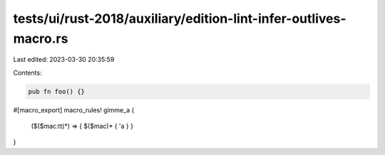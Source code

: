 tests/ui/rust-2018/auxiliary/edition-lint-infer-outlives-macro.rs
=================================================================

Last edited: 2023-03-30 20:35:59

Contents:

.. code-block:: rs

    pub fn foo() {}

#[macro_export]
macro_rules! gimme_a {
    ($($mac:tt)*) => { $($mac)* { 'a } }
}


